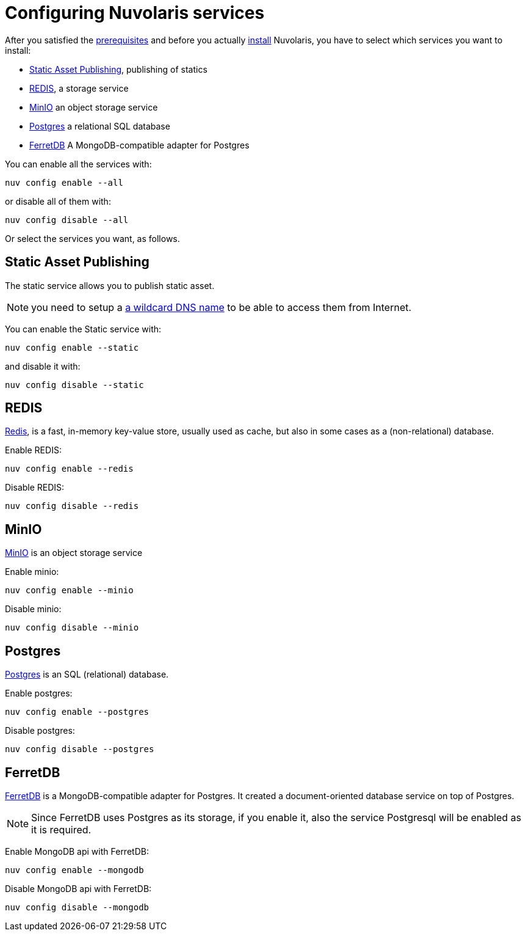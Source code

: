 = Configuring Nuvolaris services

After you satisfied the xref:prereq.adoc[prerequisites] and before you actually xref:install.adoc[install] Nuvolaris, you have to select which services you want to install:

* <<static>>, publishing of statics
* <<redis>>, a storage service
* <<minio>> an object storage service
* <<postgres>> a relational  SQL database
* <<ferretdb>> A MongoDB-compatible adapter for Postgres

You can enable all the services with:

----
nuv config enable --all
----

or disable all of them with:

----
nuv config disable --all
----

Or select the services you want, as follows.

[#static]
== Static Asset Publishing

The static service allows you to publish static asset. 

[NOTE] 
====
you need to setup a xref:configure-dns.adoc#register-dns[a wildcard DNS name] to be able to access them from Internet.
====

You can enable the Static service with:

----
nuv config enable --static
----

and disable it with:

----
nuv config disable --static
----

[#redis]
== REDIS

https://redis.io[Redis], is a fast, in-memory key-value store, usually used as cache, but also in some cases as a (non-relational) database.

Enable REDIS:

----
nuv config enable --redis
----

Disable REDIS:

----
nuv config disable --redis
----

[#minio]
== MinIO

https://min.io[MinIO] is an object storage service

Enable minio:

----
nuv config enable --minio
----

Disable minio:

----
nuv config disable --minio
----

[#postgres]
== Postgres

https://www.postgresql.org[Postgres] is an SQL (relational) database.

Enable postgres:

----
nuv config enable --postgres
----

Disable postgres:

----
nuv config disable --postgres
----

[#ferretdb]
== FerretDB

https://www.ferretdb.io[FerretDB] is a MongoDB-compatible adapter for Postgres. It created a document-oriented database service on top of Postgres.

[NOTE]
====
Since FerretDB uses Postgres as its storage, if you enable it, also the service Postgresql will be enabled as it is required.
====

Enable MongoDB api with FerretDB:

----
nuv config enable --mongodb
----

Disable MongoDB api with FerretDB:

----
nuv config disable --mongodb
----
